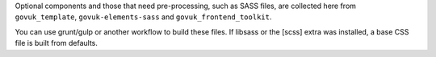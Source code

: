 Optional components and those that need pre-processing, such as SASS files, are collected here from
``govuk_template``, ``govuk-elements-sass`` and ``govuk_frontend_toolkit``.

You can use grunt/gulp or another workflow to build these files.
If libsass or the [scss] extra was installed, a base CSS file is built from defaults.
